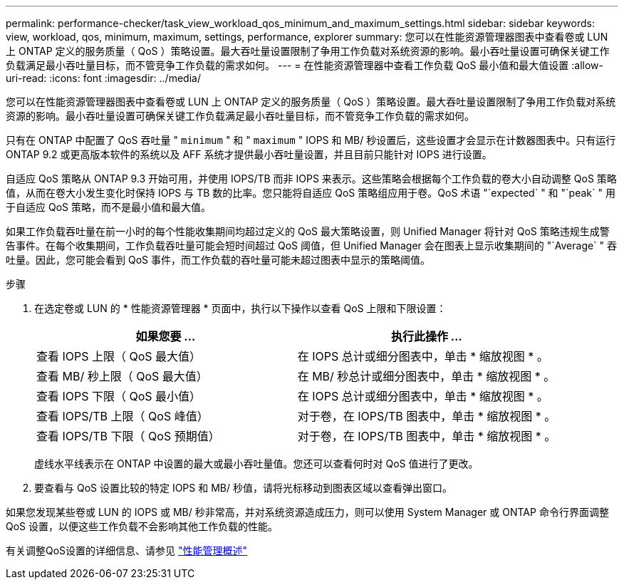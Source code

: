 ---
permalink: performance-checker/task_view_workload_qos_minimum_and_maximum_settings.html 
sidebar: sidebar 
keywords: view, workload, qos, minimum, maximum, settings, performance, explorer 
summary: 您可以在性能资源管理器图表中查看卷或 LUN 上 ONTAP 定义的服务质量（ QoS ）策略设置。最大吞吐量设置限制了争用工作负载对系统资源的影响。最小吞吐量设置可确保关键工作负载满足最小吞吐量目标，而不管竞争工作负载的需求如何。 
---
= 在性能资源管理器中查看工作负载 QoS 最小值和最大值设置
:allow-uri-read: 
:icons: font
:imagesdir: ../media/


[role="lead"]
您可以在性能资源管理器图表中查看卷或 LUN 上 ONTAP 定义的服务质量（ QoS ）策略设置。最大吞吐量设置限制了争用工作负载对系统资源的影响。最小吞吐量设置可确保关键工作负载满足最小吞吐量目标，而不管竞争工作负载的需求如何。

只有在 ONTAP 中配置了 QoS 吞吐量 " `minimum` " 和 " `maximum` " IOPS 和 MB/ 秒设置后，这些设置才会显示在计数器图表中。只有运行 ONTAP 9.2 或更高版本软件的系统以及 AFF 系统才提供最小吞吐量设置，并且目前只能针对 IOPS 进行设置。

自适应 QoS 策略从 ONTAP 9.3 开始可用，并使用 IOPS/TB 而非 IOPS 来表示。这些策略会根据每个工作负载的卷大小自动调整 QoS 策略值，从而在卷大小发生变化时保持 IOPS 与 TB 数的比率。您只能将自适应 QoS 策略组应用于卷。QoS 术语 "`expected` " 和 "`peak` " 用于自适应 QoS 策略，而不是最小值和最大值。

如果工作负载吞吐量在前一小时的每个性能收集期间均超过定义的 QoS 最大策略设置，则 Unified Manager 将针对 QoS 策略违规生成警告事件。在每个收集期间，工作负载吞吐量可能会短时间超过 QoS 阈值，但 Unified Manager 会在图表上显示收集期间的 "`Average` " 吞吐量。因此，您可能会看到 QoS 事件，而工作负载的吞吐量可能未超过图表中显示的策略阈值。

.步骤
. 在选定卷或 LUN 的 * 性能资源管理器 * 页面中，执行以下操作以查看 QoS 上限和下限设置：
+
|===
| 如果您要 ... | 执行此操作 ... 


 a| 
查看 IOPS 上限（ QoS 最大值）
 a| 
在 IOPS 总计或细分图表中，单击 * 缩放视图 * 。



 a| 
查看 MB/ 秒上限（ QoS 最大值）
 a| 
在 MB/ 秒总计或细分图表中，单击 * 缩放视图 * 。



 a| 
查看 IOPS 下限（ QoS 最小值）
 a| 
在 IOPS 总计或细分图表中，单击 * 缩放视图 * 。



 a| 
查看 IOPS/TB 上限（ QoS 峰值）
 a| 
对于卷，在 IOPS/TB 图表中，单击 * 缩放视图 * 。



 a| 
查看 IOPS/TB 下限（ QoS 预期值）
 a| 
对于卷，在 IOPS/TB 图表中，单击 * 缩放视图 * 。

|===
+
虚线水平线表示在 ONTAP 中设置的最大或最小吞吐量值。您还可以查看何时对 QoS 值进行了更改。

. 要查看与 QoS 设置比较的特定 IOPS 和 MB/ 秒值，请将光标移动到图表区域以查看弹出窗口。


如果您发现某些卷或 LUN 的 IOPS 或 MB/ 秒非常高，并对系统资源造成压力，则可以使用 System Manager 或 ONTAP 命令行界面调整 QoS 设置，以便这些工作负载不会影响其他工作负载的性能。

有关调整QoS设置的详细信息、请参见 http://docs.netapp.com/ontap-9/topic/com.netapp.doc.pow-perf-mon/home.html["性能管理概述"]
